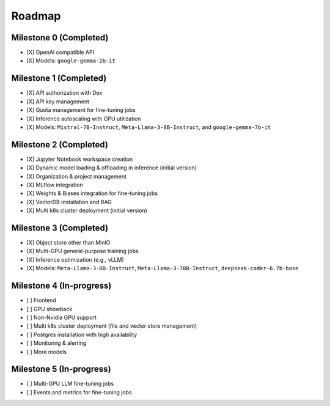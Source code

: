 Roadmap
=======

Milestone 0 (Completed)
-----------------------
- [X] OpenAI compatible API
- [X] Models: ``google-gemma-2b-it``

Milestone 1 (Completed)
-----------------------

- [X] API authorization with Dex
- [X] API key management
- [X] Quota management for fine-tuning jobs
- [X] Inference autoscaling with GPU utilization
- [X] Models: ``Mistral-7B-Instruct``, ``Meta-Llama-3-8B-Instruct``, and ``google-gemma-7b-it``

Milestone 2 (Completed)
-----------------------

- [X] Jupyter Notebook workspace creation
- [X] Dynamic model loading & offloading in inference (initial version)
- [X] Organization & project management
- [X] MLflow integration
- [X] Weights & Biases integration for fine-tuning jobs
- [X] VectorDB installation and RAG
- [X] Multi k8s cluster deployment (initial version)

Milestone 3 (Completed)
-----------------------

- [X] Object store other than MinIO
- [X] Multi-GPU general-purpose training jobs
- [X] Inference optimization (e.g., vLLM)
- [X] Models: ``Meta-Llama-3-8B-Instruct``, ``Meta-Llama-3-70B-Instruct``, ``deepseek-coder-6.7b-base``

Milestone 4 (In-progress)
-------------------------

- [ ] Frontend
- [ ] GPU showback
- [ ] Non-Nvidia GPU support
- [ ] Multi k8s cluster deployment (file and vector store management)
- [ ] Postgres installation with high availability
- [ ] Monitoring & alerting
- [ ] More models

Milestone 5 (In-progress)
-------------------------

- [ ] Multi-GPU LLM fine-tuning jobs
- [ ] Events and metrics for fine-tuning jobs

